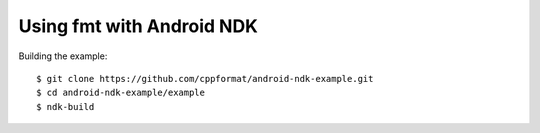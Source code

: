 Using fmt with Android NDK
==========================

Building the example::

  $ git clone https://github.com/cppformat/android-ndk-example.git
  $ cd android-ndk-example/example
  $ ndk-build

.. image:: https://raw.githubusercontent.com/cppformat/android-ndk-example/master/screenshot.png
